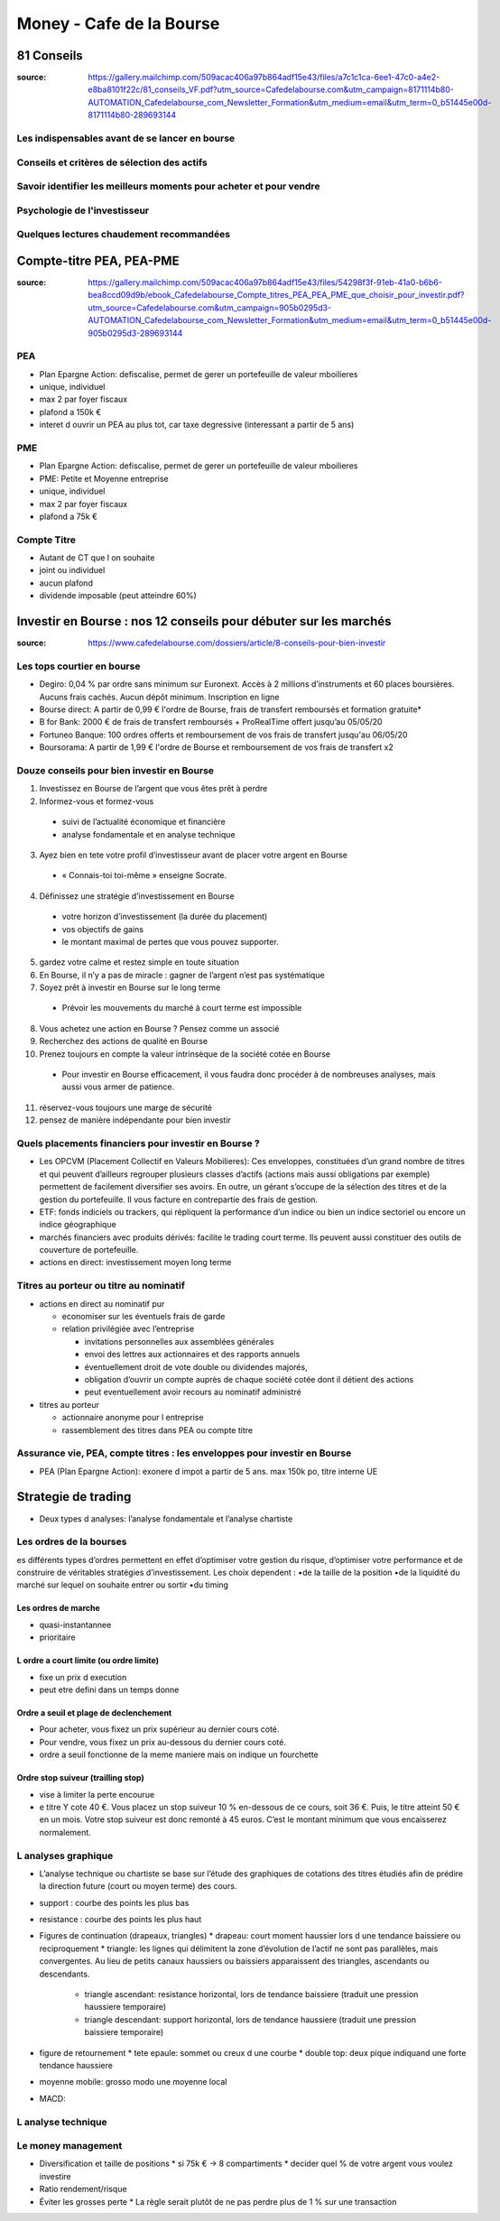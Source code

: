Money - Cafe de la Bourse
#########################

81 Conseils
***********

:source: https://gallery.mailchimp.com/509acac406a97b864adf15e43/files/a7c1c1ca-6ee1-47c0-a4e2-e8ba8101f22c/81_conseils_VF.pdf?utm_source=Cafedelabourse.com&utm_campaign=8171114b80-AUTOMATION_Cafedelabourse_com_Newsletter_Formation&utm_medium=email&utm_term=0_b51445e00d-8171114b80-289693144

Les indispensables avant de se lancer en bourse
===============================================

Conseils et critères de sélection des actifs
============================================

Savoir identifier les meilleurs moments pour acheter et pour vendre
===================================================================

Psychologie de l'investisseur
=============================

Quelques lectures chaudement recommandées
=========================================

Compte-titre PEA, PEA-PME
*************************

:source: https://gallery.mailchimp.com/509acac406a97b864adf15e43/files/54298f3f-91eb-41a0-b6b6-bea8ccd09d9b/ebook_Cafedelabourse_Compte_titres_PEA_PEA_PME_que_choisir_pour_investir.pdf?utm_source=Cafedelabourse.com&utm_campaign=905b0295d3-AUTOMATION_Cafedelabourse_com_Newsletter_Formation&utm_medium=email&utm_term=0_b51445e00d-905b0295d3-289693144

PEA
===

* Plan Epargne Action: defiscalise, permet de gerer un portefeuille de valeur mboilieres
* unique, individuel
* max 2 par foyer fiscaux
* plafond a 150k €
* interet d ouvrir un PEA au plus tot, car taxe degressive (interessant a partir de 5 ans)

PME
===

* Plan Epargne Action: defiscalise, permet de gerer un portefeuille de valeur mboilieres
* PME: Petite et Moyenne entreprise
* unique, individuel
* max 2 par foyer fiscaux
* plafond a 75k €

Compte Titre
============

* Autant de CT que l on souhaite
* joint ou individuel
* aucun plafond
* dividende imposable (peut atteindre 60%)

Investir en Bourse : nos 12 conseils pour débuter sur les marchés
*****************************************************************

:source: https://www.cafedelabourse.com/dossiers/article/8-conseils-pour-bien-investir

Les tops courtier en bourse
===========================

* Degiro: 0,04 % par ordre sans minimum sur Euronext. Accès à 2 millions d’instruments et 60 places boursières. Aucuns frais cachés. Aucun dépôt minimum. Inscription en ligne
* Bourse direct: A partir de 0,99 € l'ordre de Bourse, frais de transfert remboursés et formation gratuite*
* B for Bank: 2000 € de frais de transfert remboursés + ProRealTime offert jusqu’au 05/05/20
* Fortuneo Banque: 100 ordres offerts et remboursement de vos frais de transfert jusqu'au 06/05/20
* Boursorama: A partir de 1,99 € l'ordre de Bourse et remboursement de vos frais de transfert x2

Douze conseils pour bien investir en Bourse
===========================================

1) Investissez en Bourse de l’argent que vous êtes prêt à perdre
2) Informez-vous et formez-vous

  * suivi de l’actualité économique et financière
  * analyse fondamentale et en analyse technique

3) Ayez bien en tete votre profil d’investisseur avant de placer votre argent en Bourse

  * « Connais-toi toi-même » enseigne Socrate.

4) Définissez une stratégie d’investissement en Bourse

  * votre horizon d’investissement (la durée du placement)
  * vos objectifs de gains
  * le montant maximal de pertes que vous pouvez supporter.

5) gardez votre calme et restez simple en toute situation
6) En Bourse, il n’y a pas de miracle : gagner de l’argent n’est pas systématique
7) Soyez prêt à investir en Bourse sur le long terme

  * Prévoir les mouvements du marché à court terme est impossible

8) Vous achetez une action en Bourse ? Pensez comme un associé
9) Recherchez des actions de qualité en Bourse
10) Prenez toujours en compte la valeur intrinsèque de la société cotée en Bourse

  * Pour investir en Bourse efficacement, il vous faudra donc procéder à de nombreuses analyses, mais aussi vous armer de patience.

11) réservez-vous toujours une marge de sécurité
12) pensez de manière indépendante pour bien investir

Quels placements financiers pour investir en Bourse ?
=====================================================

* Les OPCVM (Placement Collectif en Valeurs Mobilieres): Ces enveloppes, constituées d’un grand nombre de titres et qui peuvent d’ailleurs regrouper plusieurs classes d’actifs (actions mais aussi obligations par exemple) permettent de facilement diversifier ses avoirs. En outre, un gérant s’occupe de la sélection des titres et de la gestion du portefeuille. Il vous facture en contrepartie des frais de gestion.
* ETF:  fonds indiciels ou trackers, qui répliquent la performance d’un indice ou bien un indice sectoriel ou encore un indice géographique 
* marchés financiers avec produits dérivés: facilite le trading court terme.  Ils peuvent aussi constituer des outils de couverture de portefeuille.
* actions en direct: investissement moyen long terme

Titres au porteur ou titre au nominatif
=======================================

* actions en direct au nominatif pur

  * economiser sur les éventuels frais de garde
  * relation privilégiée avec l’entreprise

    * invitations personnelles aux assemblées générales
    * envoi des lettres aux actionnaires et des rapports annuels
    * éventuellement droit de vote double ou dividendes majorés,
    * obligation d’ouvrir un compte auprès de chaque société cotée dont il détient des actions
    * peut eventuellement avoir recours au nominatif administré

* titres au porteur

  * actionnaire anonyme pour l entreprise
  * rassemblement des titres dans PEA ou compte titre

Assurance vie, PEA, compte titres : les enveloppes pour investir en Bourse
==========================================================================

* PEA (Plan Epargne Action): exonere d impot a partir de 5 ans. max 150k po, titre interne UE

Strategie de trading
********************

* Deux types d analyses: l’analyse fondamentale et l’analyse chartiste

Les ordres de la bourses
========================

es différents types d’ordres permettent en effet d’optimiser votre gestion du risque, d’optimiser votre performance et de construire de véritables stratégies d’investissement. Les choix dependent :
•de la taille de la position
•de la liquidité du marché sur lequel on souhaite entrer ou sortir
•du timing

Les ordres de marche
--------------------

* quasi-instantannee
* prioritaire

L ordre a court limite (ou ordre limite)
----------------------------------------

* fixe un prix d execution
* peut etre defini dans un temps donne

Ordre a seuil et plage de declenchement
---------------------------------------

* Pour acheter, vous fixez un prix supérieur au dernier cours coté.
* Pour vendre, vous fixez un prix au-dessous du dernier cours coté.
* ordre a seuil fonctionne de la meme maniere mais on indique un fourchette

Ordre stop suiveur (trailling stop)
-----------------------------------

* vise à limiter la perte encourue
* e titre Y cote 40 €. Vous placez un stop suiveur 10 % en-dessous de ce cours, soit 36 €. Puis, le titre atteint 50 € en un mois. Votre stop suiveur est donc remonté à 45 euros. C’est le montant minimum que vous encaisserez normalement.

L analyses graphique
====================

* L’analyse technique ou chartiste se base sur l’étude des graphiques de cotations des titres étudiés afin de prédire la direction future (court ou moyen terme) des cours.
* support : courbe des points les plus bas
* resistance : courbe des points les plus haut
* Figures de continuation (drapeaux, triangles)
  * drapeau: court moment haussier lors d une tendance baissiere ou reciproquement
  * triangle: les lignes qui délimitent la zone d’évolution de l’actif ne sont pas parallèles, mais convergentes. Au lieu de petits canaux haussiers ou baissiers apparaissent des triangles, ascendants ou descendants.
    * triangle ascendant: resistance horizontal, lors de tendance baissiere (traduit une pression haussiere temporaire)
    * triangle descendant: support horizontal, lors de tendance haussiere (traduit une pression baissiere temporaire)
* figure de retournement
  * tete epaule: sommet ou creux d une courbe
  * double top: deux pique indiquand une forte tendance haussiere
* moyenne mobile: grosso modo une moyenne local
* MACD: 

L analyse technique
===================

Le money management
===================

* Diversification et taille de positions
  * si 75k € -> 8 compartiments
  * decider quel % de votre argent vous voulez investire
* Ratio rendement/risque
* Éviter les grosses perte
  * La  règle  serait  plutôt  de  ne  pas  perdre  plus  de  1  %  sur  une  transaction
